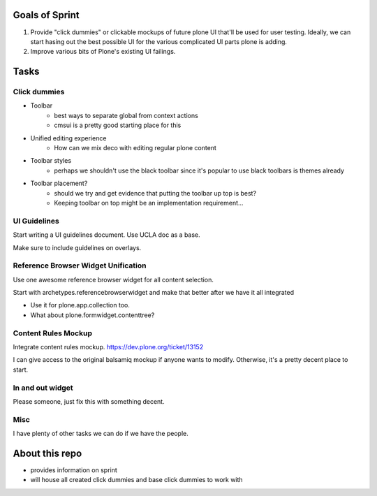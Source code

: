 Goals of Sprint
===============

1)  Provide "click dummies" or clickable mockups of future plone UI
    that'll be used for user testing. Ideally, we can start hasing out
    the best possible UI for the various complicated UI parts plone is
    adding.

2)  Improve various bits of Plone's existing UI failings.


Tasks
=====

Click dummies
-------------

- Toolbar
    - best ways to separate global from context actions
    - cmsui is a pretty good starting place for this
- Unified editing experience
    - How can we mix deco with editing regular plone content
- Toolbar styles
    - perhaps we shouldn't use the black toolbar since it's popular
      to use black toolbars is themes already
- Toolbar placement?
    - should we try and get evidence that putting the toolbar up top is best?
    - Keeping toolbar on top might be an implementation requirement...


UI Guidelines
-------------

Start writing a UI guidelines document. Use UCLA doc as a base.

Make sure to include guidelines on overlays.


Reference Browser Widget Unification
------------------------------------

Use one awesome reference browser widget for all content selection.

Start with archetypes.referencebrowserwidget and make that better after we
have it all integrated

- Use it for plone.app.collection too.
- What about plone.formwidget.contenttree?


Content Rules Mockup
--------------------

Integrate content rules mockup. https://dev.plone.org/ticket/13152

I can give access to the original balsamiq mockup if anyone wants to modify.
Otherwise, it's a pretty decent place to start.


In and out widget
-----------------

Please someone, just fix this with something decent.


Misc
----

I have plenty of other tasks we can do if we have the people.


About this repo
===============

- provides information on sprint
- will house all created click dummies and base click dummies to work with
